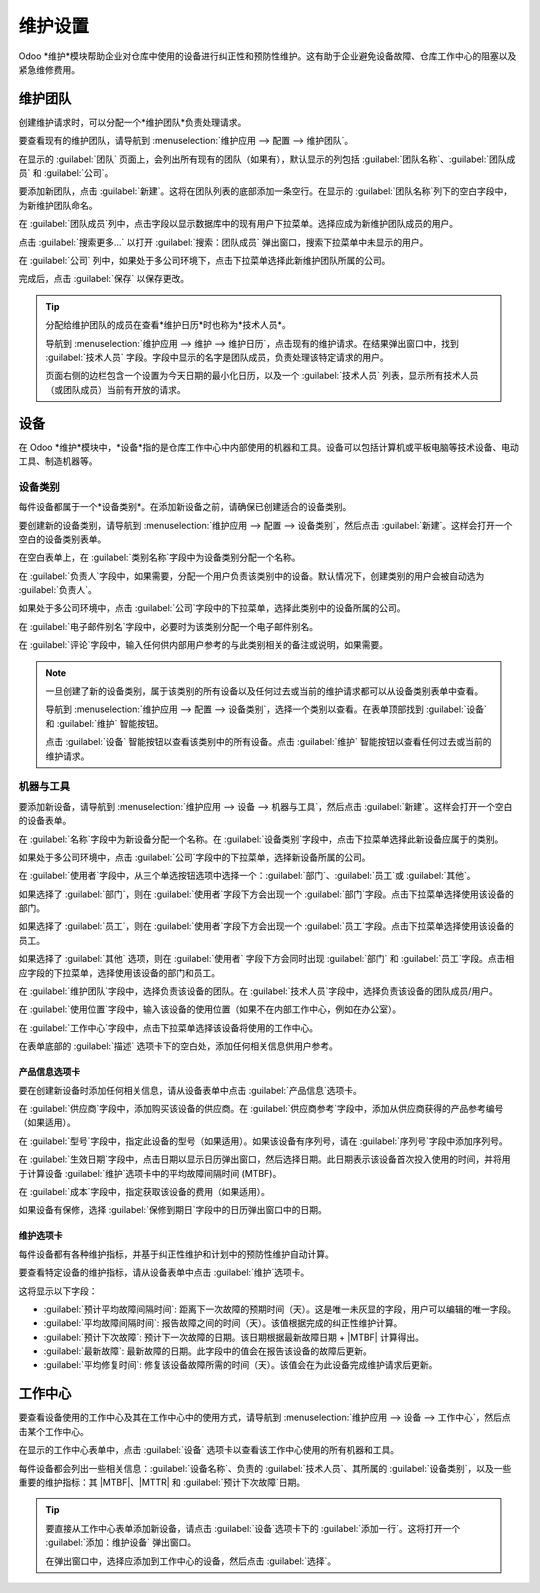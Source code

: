 =================
维护设置
=================

.. |MTBF| replace:: :abbr:`MTBF (平均故障间隔时间)`
.. |MTTR| replace:: :abbr:`MTTR (平均修复时间)`

Odoo *维护*模块帮助企业对仓库中使用的设备进行纠正性和预防性维护。这有助于企业避免设备故障、仓库工作中心的阻塞以及紧急维修费用。

维护团队
==========

创建维护请求时，可以分配一个*维护团队*负责处理请求。

要查看现有的维护团队，请导航到 :menuselection:`维护应用 --> 配置 --> 维护团队`。

在显示的 :guilabel:`团队` 页面上，会列出所有现有的团队（如果有），默认显示的列包括 :guilabel:`团队名称`、:guilabel:`团队成员` 和 :guilabel:`公司`。

.. image:: maintenance_setup/maintenance-setup-teams-list.png
   :align: center
   :alt: 维护团队页面上的团队列表.

要添加新团队，点击 :guilabel:`新建`。这将在团队列表的底部添加一条空行。在显示的 :guilabel:`团队名称`列下的空白字段中，为新维护团队命名。

在 :guilabel:`团队成员`列中，点击字段以显示数据库中的现有用户下拉菜单。选择应成为新维护团队成员的用户。

点击 :guilabel:`搜索更多...` 以打开 :guilabel:`搜索：团队成员` 弹出窗口，搜索下拉菜单中未显示的用户。

.. image:: maintenance_setup/maintenance-setup-search-team-members.png
   :align: center
   :alt: 搜索：团队成员弹出窗口.

在 :guilabel:`公司` 列中，如果处于多公司环境下，点击下拉菜单选择此新维护团队所属的公司。

完成后，点击 :guilabel:`保存` 以保存更改。

.. tip::
   分配给维护团队的成员在查看*维护日历*时也称为*技术人员*。

   导航到 :menuselection:`维护应用 --> 维护 --> 维护日历`，点击现有的维护请求。在结果弹出窗口中，找到 :guilabel:`技术人员` 字段。字段中显示的名字是团队成员，负责处理该特定请求的用户。

   .. image:: maintenance_setup/maintenance-setup-popover-technician.png
      :align: center
      :alt: 显示技术人员字段的维护请求弹出窗口.

   页面右侧的边栏包含一个设置为今天日期的最小化日历，以及一个 :guilabel:`技术人员` 列表，显示所有技术人员（或团队成员）当前有开放的请求。

设备
====

在 Odoo *维护*模块中，*设备*指的是仓库工作中心中内部使用的机器和工具。设备可以包括计算机或平板电脑等技术设备、电动工具、制造机器等。

设备类别
----------

每件设备都属于一个*设备类别*。在添加新设备之前，请确保已创建适合的设备类别。

要创建新的设备类别，请导航到 :menuselection:`维护应用 --> 配置 --> 设备类别`，然后点击 :guilabel:`新建`。这样会打开一个空白的设备类别表单。

.. image:: maintenance_setup/maintenance-setup-category-form.png
   :align: center
   :alt: 填写了各种信息的设备类别表单.

在空白表单上，在 :guilabel:`类别名称`字段中为设备类别分配一个名称。

在 :guilabel:`负责人`字段中，如果需要，分配一个用户负责该类别中的设备。默认情况下，创建类别的用户会被自动选为 :guilabel:`负责人`。

如果处于多公司环境中，点击 :guilabel:`公司`字段中的下拉菜单，选择此类别中的设备所属的公司。

在 :guilabel:`电子邮件别名`字段中，必要时为该类别分配一个电子邮件别名。

在 :guilabel:`评论`字段中，输入任何供内部用户参考的与此类别相关的备注或说明，如果需要。

.. note::
   一旦创建了新的设备类别，属于该类别的所有设备以及任何过去或当前的维护请求都可以从设备类别表单中查看。

   导航到 :menuselection:`维护应用 --> 配置 --> 设备类别`，选择一个类别以查看。在表单顶部找到 :guilabel:`设备` 和 :guilabel:`维护` 智能按钮。

   .. image:: maintenance_setup/maintenance-setup-smart-buttons.png
      :align: center
      :alt: 设备类别表单上的设备和维护智能按钮.

   点击 :guilabel:`设备` 智能按钮以查看该类别中的所有设备。点击 :guilabel:`维护` 智能按钮以查看任何过去或当前的维护请求。

机器与工具
----------

要添加新设备，请导航到 :menuselection:`维护应用 --> 设备 --> 机器与工具`，然后点击 :guilabel:`新建`。这样会打开一个空白的设备表单。

在 :guilabel:`名称`字段中为新设备分配一个名称。在 :guilabel:`设备类别`字段中，点击下拉菜单选择此新设备应属于的类别。

如果处于多公司环境中，点击 :guilabel:`公司`字段中的下拉菜单，选择新设备所属的公司。

在 :guilabel:`使用者`字段中，从三个单选按钮选项中选择一个：:guilabel:`部门`、:guilabel:`员工`或 :guilabel:`其他`。

.. image:: maintenance_setup/maintenance-setup-new-equipment-left-side.png
   :align: center
   :alt: 新设备表单上的左侧信息字段.

如果选择了 :guilabel:`部门`，则在 :guilabel:`使用者`字段下方会出现一个 :guilabel:`部门`字段。点击下拉菜单选择使用该设备的部门。

如果选择了 :guilabel:`员工`，则在 :guilabel:`使用者`字段下方会出现一个 :guilabel:`员工`字段。点击下拉菜单选择使用该设备的员工。

如果选择了 :guilabel:`其他` 选项，则在 :guilabel:`使用者` 字段下方会同时出现 :guilabel:`部门` 和 :guilabel:`员工`字段。点击相应字段的下拉菜单，选择使用该设备的部门和员工。

在 :guilabel:`维护团队`字段中，选择负责该设备的团队。在 :guilabel:`技术人员`字段中，选择负责该设备的团队成员/用户。

.. image:: maintenance_setup/maintenance-setup-new-equipment-right-side.png
   :align: center
   :alt: 新设备表单上的右侧信息字段.

在 :guilabel:`使用位置`字段中，输入该设备的使用位置（如果不在内部工作中心，例如在办公室）。

在 :guilabel:`工作中心`字段中，点击下拉菜单选择该设备将使用的工作中心。

在表单底部的 :guilabel:`描述` 选项卡下的空白处，添加任何相关信息供用户参考。

产品信息选项卡
~~~~~~~~~~~~~~~

要在创建新设备时添加任何相关信息，请从设备表单中点击 :guilabel:`产品信息`选项卡。

.. image:: maintenance_setup/maintenance-setup-product-information.png
   :align: center
   :alt: 显示了可用字段的产品信息选项卡.

在 :guilabel:`供应商`字段中，添加购买该设备的供应商。在 :guilabel:`供应商参考`字段中，添加从供应商获得的产品参考编号（如果适用）。

在 :guilabel:`型号`字段中，指定此设备的型号（如果适用）。如果该设备有序列号，请在 :guilabel:`序列号`字段中添加序列号。

在 :guilabel:`生效日期`字段中，点击日期以显示日历弹出窗口，然后选择日期。此日期表示该设备首次投入使用的时间，并将用于计算设备 :guilabel:`维护`选项卡中的平均故障间隔时间 (MTBF)。

在 :guilabel:`成本`字段中，指定获取该设备的费用（如果适用）。

如果设备有保修，选择 :guilabel:`保修到期日`字段中的日历弹出窗口中的日期。

维护选项卡
~~~~~~~~~~~~~

每件设备都有各种维护指标，并基于纠正性维护和计划中的预防性维护自动计算。

要查看特定设备的维护指标，请从设备表单中点击 :guilabel:`维护`选项卡。

.. image:: maintenance_setup/maintenance-setup-metrics.png
   :align: center
   :alt: 设备表单上显示计算的指标字段的维护选项卡.

这将显示以下字段：

- :guilabel:`预计平均故障间隔时间`: 距离下一次故障的预期时间（天）。这是唯一未灰显的字段，用户可以编辑的唯一字段。
- :guilabel:`平均故障间隔时间`: 报告故障之间的时间（天）。该值根据完成的纠正性维护计算。
- :guilabel:`预计下次故障`: 预计下一次故障的日期。该日期根据最新故障日期 + |MTBF| 计算得出。
- :guilabel:`最新故障`: 最新故障的日期。此字段中的值会在报告该设备的故障后更新。
- :guilabel:`平均修复时间`: 修复该设备故障所需的时间（天）。该值会在为此设备完成维护请求后更新。

工作中心
==========

要查看设备使用的工作中心及其在工作中心中的使用方式，请导航到 :menuselection:`维护应用 --> 设备 --> 工作中心`，然后点击某个工作中心。

在显示的工作中心表单中，点击 :guilabel:`设备` 选项卡以查看该工作中心使用的所有机器和工具。

每件设备都会列出一些相关信息：:guilabel:`设备名称`、负责的 :guilabel:`技术人员`、其所属的 :guilabel:`设备类别`，以及一些重要的维护指标：其 |MTBF|、|MTTR| 和 :guilabel:`预计下次故障`日期。

.. image:: maintenance_setup/maintenance-setup-work-center.png
   :align: center
   :alt: 包含在工作中心中的设备列表.

.. tip::
   要直接从工作中心表单添加新设备，请点击 :guilabel:`设备`选项卡下的 :guilabel:`添加一行`。这将打开一个 :guilabel:`添加：维护设备` 弹出窗口。

   在弹出窗口中，选择应添加到工作中心的设备，然后点击 :guilabel:`选择`。

.. seealso::
   :doc:`add_new_equipment`

